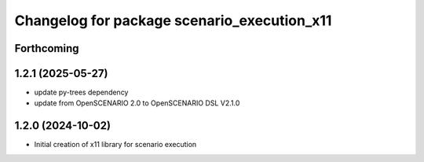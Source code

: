 ^^^^^^^^^^^^^^^^^^^^^^^^^^^^^^^^^^^^^^^^^^^^
Changelog for package scenario_execution_x11
^^^^^^^^^^^^^^^^^^^^^^^^^^^^^^^^^^^^^^^^^^^^

Forthcoming
-----------

1.2.1 (2025-05-27)
------------------
* update py-trees dependency
* update from OpenSCENARIO 2.0 to OpenSCENARIO DSL V2.1.0

1.2.0 (2024-10-02)
------------------
* Initial creation of x11 library for scenario execution
